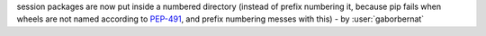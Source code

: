 session packages are now put inside a numbered directory (instead of prefix numbering it,
because pip fails when wheels are not named according to
`PEP-491 <https://www.python.org/dev/peps/pep-0491/#id9>`_, and prefix numbering messes with this)
- by :user:`gaborbernat`

